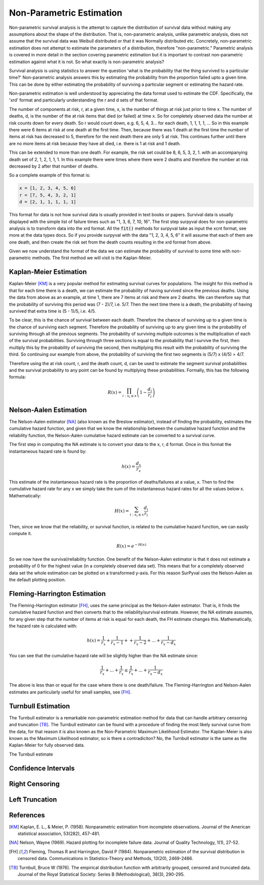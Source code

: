 
Non-Parametric Estimation
=========================

Non-parametric survival analysis is the attempt to capture the distribution of survival data without making any assumptions about the shape of the distribution. That is, non-parametric analysis, unlike parametric analysis, does not assume that the survival data was Weibull distributed or that it was Normally distributed etc. Concretely, non-parametric estimation does not attempt to estimate the parameters of a distribution, therefore "non-parametric." Parametric analysis is covered in more detail in the section covering parametric estimation but it is important to contrast non-parametric estimation against what it is not. So what exactly is non-parametric analysis?

Survival analysis is using statistics to answer the question 'what is the probability that the thing survived to a particular time?' Non-parametric analysis answers this by estimating the probability from the proportion failed upto a given time. This can be done by either estimating the probability of surviving a particular segment or estimating the hazard rate.

Non-parametric estimation is well understood by appreciating the data format used to estimate the CDF. Specifically, the 'xrd' format and particularly understanding the r and d sets of that format.

The number of components at risk, r, at a given time, x, is the number of things at risk just prior to time x. The number of deaths, d, is the number of the at risk items that died (or failed) at time x. So for completely observed data the number at risk counts down for every death. So r would count down, e.g. 6, 5, 4, 3... for each death, 1, 1, 1, 1, ... So in this example there were 6 items at risk at one death at the first time. Then, because there was 1 death at the first time the number of items at risk has decreased to 5, therefore for the next death there are only 5 at risk. This continues further until there are no more items at risk because they have all died, i.e. there is 1 at risk and 1 death.

This can be extended to more than one death. For example, the risk set could be 8, 6, 5, 3, 2, 1. with an accompanying death set of 2, 1, 2, 1, 1, 1. In this example there were times where there were 2 deaths and therefore the number at risk decreased by 2 after that number of deaths.

So a complete example of this format is:

.. code:: python

	x = [1, 2, 3, 4, 5, 6]
	r = [7, 5, 4, 3, 2, 1]
	d = [2, 1, 1, 1, 1, 1]

This format for data is not how survival data is usually provided in text books or papers. Survival data is usually displayed with the simple list of failure times such as "1, 3, 6, 7, 10, 16". The first step surpyval does for non-parametric analysis is to transform data into the xrd format. All the :code:`fit()` methods for surpyval take as input the xcnt format, see more at the data types docs. So if you provide surpyval with the data "1, 2, 3, 4, 5, 6" it will assume that each of them are one death, and then create the risk set from the death counts resulting in the xrd format from above.

Given we now understand the format of the data we can estimate the probability of survival to some time with non-parametric methods. The first method we will visit is the Kaplan-Meier.

Kaplan-Meier Estimation
-----------------------

Kaplan-Meier [KM]_ is a very popular method for estimating survival curves for populations. The insight for this method is that for each time there is a death, we can estimate the probability of having survived since the previous deaths. Using the data from above as an example, at time 1, there are 7 items at risk and there are 2 deaths. We can therefore say that the probability of surviving this period was (7 - 2)/7, i.e. 5/7. Then the next time there is a death, the probability of having survived that extra time is (5 - 1)/5, i.e. 4/5.

To be clear, this is the chance of survival between each death. Therefore the chance of surviving up to a given time is the chance of surviving each segment. Therefore the probability of surviving up to any given time is the probability of surviving through all the previous segments. The probability of surviving multiple outcomes is the multiplication of each of the survival probabilities. Surviving through three sections is equal to the probability that I survive the first, then multiply this by the probability of surviving the second, then multiplying this result with the probability of surviving the third. So continuing our example from above, the probability of surviving the first two segments is (5/7) x (4/5) = 4/7.

Therefore using the at risk count, r, and the death count, d, can be used to estimate the segment survival probabilities and the survival probability to any point can be found by multiplying these probabilities. Formally, this has the following formula:

.. math::

   R(x) = \prod_{i:x_{i} \leq x}^{} \left ( 1 - \frac{d_{i} }{r_{i}}  \right )


Nelson-Aalen Estimation
-----------------------

The Nelson-Aalen estimator [NA]_ (also known as the Breslow estimator), instead of finding the probability, estimates the cumulative hazard function, and given that we know the relationship between the cumulative hazard function and the reliability function, the Nelson-Aalen cumulative hazard estimate can be converted to a survival curve.

The first step in computing the NA estimate is to convert your data to the x, r, d format. Once in this format the instantaneous hazard rate is found by:

.. math::

   h(x) = \frac{d_{x} }{r_{x}}

This estimate of the instantaneous hazard rate is the proportion of deaths/failures at a value, x. Then to find the cumulative hazard rate for any x we simply take the sum of the instantaneous hazard rates for all the values below x. Mathematically:

.. math::
   H(x) = \sum_{i:x_{i} \leq x}^{} \frac{d_{i} }{r_{i}}

Then, since we know that the reliability, or survival function, is related to the cumulative hazard function, we can easily compute it.

.. math::
   R(x) = e^{-H(x)}


So we now have the survival/reliability function. One benefit of the Nelson-Aalen estimator is that it does not estimate a probability of 0 for the highest value (in a completely observed data set). This means that for a completely observed data set the whole estimation can be plotted on a transformed y-axis. For this reason SurPyval uses the Nelson-Aalen as the default plotting position.


Fleming-Harrington Estimation
-----------------------------

The Fleming-Harrington estimator [FH]_, uses the same principal as the Nelson-Aalen estimator. That is, it finds the cumulative hazard function and then converts that to the reliability/survival estimate. However, the NA estimate assumes, for any given step that the number of items at risk is equal for each death, the FH estimate changes this. Mathematically, the hazard rate is calculated with:

.. math::

   h(x) = \frac{1}{r_{x}} + \frac{1}{r_{x} - 1} + + \frac{1}{r_{x} - 2} + ... + \frac{1}{r_{x} - d_{x}}

You can see that the cumulative hazard rate will be slightly higher than the NA estimate since:

.. math::

   \frac{1}{r_{x}} + ... + \frac{1}{r_{x}} \leq \frac{1}{r_{x}} + ... + \frac{1}{r_{x} - d_{x}}

The above is less than or equal for the case where there is one death/failure. The Fleming-Harrington and Nelson-Aalen estimates are particularly useful for small samples, see [FH]_.


Turnbull Estimation
-------------------

The Turnbull estimator is a remarkable non-parametric estimation method for data that can handle arbitrary censoring and truncation [TB]_. The Turnbull estimator can be found with a procedure of finding the most likely survival curve from the data, for that reason it is also known as the Non-Parametric Maximum Likelihood Estimator. The Kaplan-Meier is also known as the Maximum Likelihood estimator, so is there a contradiciton? No, the Turnbull estimator is the same as the Kaplan-Meier for fully observed data.

The Turnbull estimate

Confidence Intervals
--------------------

Right Censoring
---------------

Left Truncation
---------------

References
----------

.. [KM] Kaplan, E. L., & Meier, P. (1958). Nonparametric estimation from incomplete observations. Journal of the American statistical association, 53(282), 457-481.

.. [NA] Nelson, Wayne (1969). Hazard plotting for incomplete failure data. Journal of Quality Technology, 1(1), 27-52.

.. [FH] Fleming, Thomas R and Harrington, David P (1984). Nonparametric estimation of the survival distribution in censored data. Communications in Statistics-Theory and Methods, 13(20), 2469-2486.

.. [TB] Turnbull, Bruce W (1976). The empirical distribution function with arbitrarily grouped, censored and truncated data. Journal of the Royal Statistical Society: Series B (Methodological), 38(3), 290-295.
